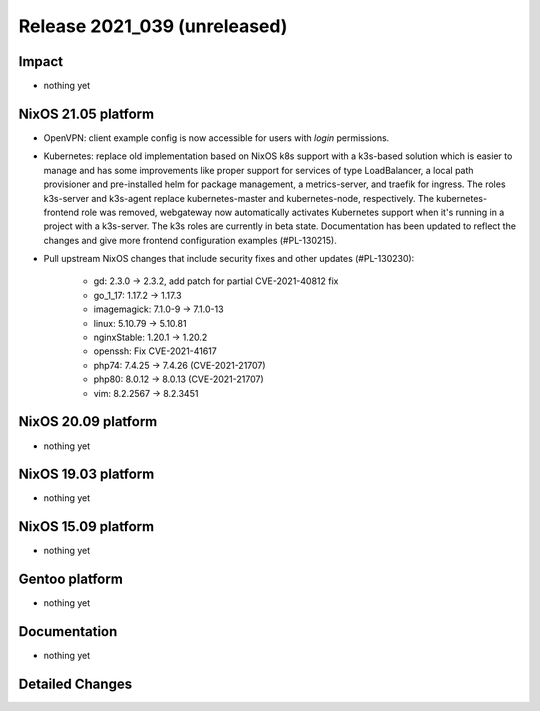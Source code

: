 .. XXX update on release :Publish Date: YYYY-MM-DD

Release 2021_039 (unreleased)
-----------------------------

Impact
^^^^^^

* nothing yet


NixOS 21.05 platform
^^^^^^^^^^^^^^^^^^^^

* OpenVPN: client example config is now accessible for users with `login` permissions.
* Kubernetes: replace old implementation based on NixOS k8s support with a
  k3s-based solution which is easier to manage and has some improvements like
  proper support for services of type LoadBalancer, a local path provisioner and
  pre-installed helm for package management, a metrics-server, and traefik for ingress.
  The roles k3s-server and k3s-agent replace kubernetes-master and kubernetes-node,
  respectively.
  The kubernetes-frontend role was removed, webgateway now automatically
  activates Kubernetes support when it's running in a project with a k3s-server.
  The k3s roles are currently in beta state.
  Documentation has been updated to reflect the changes and give more frontend
  configuration examples (#PL-130215).
* Pull upstream NixOS changes that include security fixes and other updates (#PL-130230):

    * gd: 2.3.0 -> 2.3.2, add patch for partial CVE-2021-40812 fix
    * go_1_17: 1.17.2 -> 1.17.3
    * imagemagick: 7.1.0-9 -> 7.1.0-13
    * linux: 5.10.79 -> 5.10.81
    * nginxStable: 1.20.1 -> 1.20.2
    * openssh: Fix CVE-2021-41617
    * php74: 7.4.25 -> 7.4.26 (CVE-2021-21707)
    * php80: 8.0.12 -> 8.0.13 (CVE-2021-21707)
    * vim: 8.2.2567 -> 8.2.3451

NixOS 20.09 platform
^^^^^^^^^^^^^^^^^^^^

* nothing yet


NixOS 19.03 platform
^^^^^^^^^^^^^^^^^^^^

* nothing yet


NixOS 15.09 platform
^^^^^^^^^^^^^^^^^^^^

* nothing yet


Gentoo platform
^^^^^^^^^^^^^^^

* nothing yet


Documentation
^^^^^^^^^^^^^

* nothing yet


Detailed Changes
^^^^^^^^^^^^^^^^

.. vim: set spell spelllang=en:
